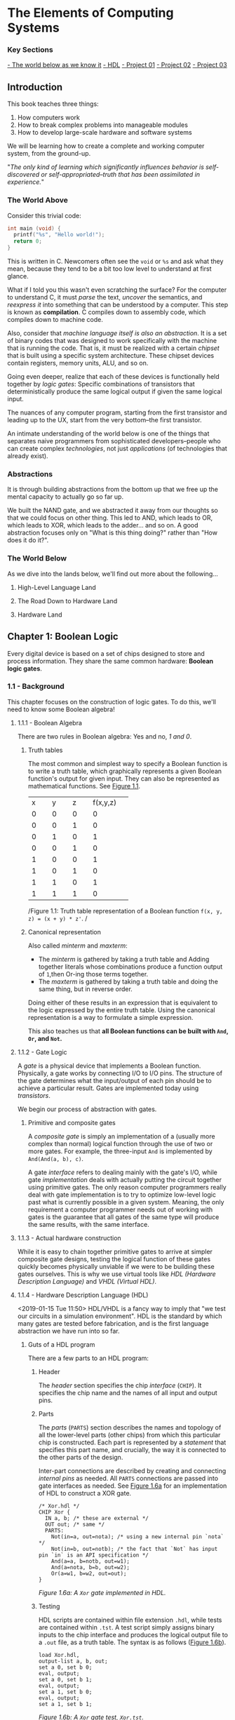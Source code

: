 * The Elements of Computing Systems
:PROPERTIES:
:Title: The Elements of Computing Systems
:Author: Noam Nisan, Shimon Schocken
:CATEGORY: nand2tetris
:END:
*** Key Sections

[[1-world-below][- The world below as we know it]]
[[1-hdl][- HDL]]
[[nand-project-01][- Project 01]]
[[nand-project-02][- Project 02]]
[[nand-project-03][- Project 03]]
** Introduction
This book teaches three things:

1. How computers work
2. How to break complex problems into manageable modules
3. How to develop large-scale hardware and software systems

We will be learning how to create a complete and working computer system, from the ground-up.

"/The only kind of learning which significantly influences behavior is self-discovered or self-appropriated--truth that has been assimilated in experience./"
*** The World Above
Consider this trivial code:

#+BEGIN_SRC C
int main (void) {
  printf("%s", "Hello world!");
  return 0;
}
#+END_SRC

This is written in C. Newcomers often see the =void= or =%s= and ask what they mean, because they tend to be a bit too low level to understand at first glance.

What if I told you this wasn't even scratching the surface? For the computer to understand C, it must /parse/ the text, /uncover/ the semantics, and /reexpress it/ into something that can be understood by a computer. This step is known as *compilation*. C compiles down to assembly code, which compiles down to machine code.

Also, consider that /machine language itself is also an abstraction/. It is a set of binary codes that was designed to work specifically with the machine that is running the code. That is, it must be realized with a certain /chipset/ that is built using a specific system architecture. These chipset devices contain registers, memory units, ALU, and so on.

Going even deeper, realize that each of these devices is functionally held together by /logic gates/: Specific combinations of transistors that deterministically produce the same logical output if given the same logical input.

The nuances of any computer program, starting from the first transistor and leading up to the UX, start from the very bottom--the first transistor.

An intimate understanding of the world below is one of the things that separates naive programmers from sophisticated developers--people who can create complex /technologies/, not just /applications/ (of technologies that already exist).
*** Abstractions
It is through building abstractions from the bottom up that we free up the mental capacity to actually go so far up.

We built the NAND gate, and we abstracted it away from our thoughts so that we could focus on other thing. This led to AND, which leads to OR, which leads to XOR, which leads to the adder... and so on. A good abstraction focuses only on "What is this thing doing?" rather than "How does it do it?".
*** The World Below
<<1-world-below>>
As we dive into the lands below, we'll find out more about the following...
**** High-Level Language Land
**** The Road Down to Hardware Land
**** Hardware Land
** Chapter 1: Boolean Logic
Every digital device is based on a set of chips designed to store and process information. They share the same common hardware: *Boolean logic gates*.
*** 1.1 - Background
This chapter focuses on the construction of logic gates. To do this, we'll need to know some Boolean algebra!
**** 1.1.1 - Boolean Algebra
There are two rules in Boolean algebra: Yes and no, /1 and 0/.
***** Truth tables
The most common and simplest way to specify a Boolean function is to write a truth table, which graphically represents a given Boolean function's output for given input. They can also be represented as mathematical functions. See [[fig-1.1][Figure 1.1]].

+--------+--------+--------+--------+
|x       |y       |z       |f(x,y,z)|
+--------+--------+--------+--------+
|0       |0       |0       |0       |
+--------+--------+--------+--------+
|0       |0       |1       |0       |
+--------+--------+--------+--------+
|0       |1       |0       |1       |
+--------+--------+--------+--------+
|0       |0       |1       |0       |
+--------+--------+--------+--------+
|1       |0       |0       |1       |
+--------+--------+--------+--------+
|1       |0       |1       |0       |
+--------+--------+--------+--------+
|1       |1       |0       |1       |
+--------+--------+--------+--------+
|1       |1       |1       |0       |
+--------+--------+--------+--------+
/Figure 1.1: Truth table representation of a Boolean function =f(x, y, z) = (x + y) * z'=. <<fig-1.1>>/
***** Canonical representation
Also called /minterm/ and /maxterm/:

- The /minterm/ is gathered by taking a truth table and Adding together literals whose combinations produce a function output of =1=,then Or-ing those terms together.
- The /maxterm/ is gathered by taking a truth table and doing the same thing, but in reverse order.

Doing either of these results in an expression that is equivalent to the logic expressed by the entire truth table. Using the canonical representation is a way to formulate a simple expression.

This also teaches us that *all Boolean functions can be built with =And=, =Or=, and =Not=.*
**** 1.1.2 - Gate Logic
A /gate/ is a physical device that implements a Boolean function. Physically, a gate works by connecting I/O to I/O pins. The structure of the gate determines what the input/output of each pin should be to achieve a particular result. Gates are implemented today using /transistors/.

We begin our process of abstraction with gates.
***** Primitive and composite gates
A /composite gate/ is simply an implementation of a (usually more complex than normal) logical function through the use of two or more gates. For example, the three-input =And= is implemented by =And(And(a, b), c)=.

A gate /interface/ refers to dealing mainly with the gate's I/O, while gate /implementation/ deals with actually putting the circuit together using primitive gates. The only reason computer programmers really deal with gate implementation is to try to optimize low-level logic past what is currently possible in a given system. Meaning, the only requirement a computer programmer needs out of working with gates is the guarantee that all gates of the same type will produce the same results, with the same interface.
**** 1.1.3 - Actual hardware construction
While it is easy to chain together primitive gates to arrive at simpler composite gate designs, testing the logical function of these gates quickly becomes physically unviable if we were to be building these gates ourselves. This is why we use virtual tools like /HDL (Hardware Description Language)/ and /VHDL (Virtual HDL)/.
**** 1.1.4 - Hardware Description Language (HDL) <<1-hdl>>
<2019-01-15 Tue 11:50>
HDL/VHDL is a fancy way to imply that "we test our circuits in a simulation environment". HDL is the standard by which many gates are tested before fabrication, and is the first language abstraction we have run into so far.
***** Guts of a HDL program
There are a few parts to an HDL program:
****** Header
The /header/ section specifies the chip /interface/ (=CHIP=). It specifies the chip name and the names of all input and output pins.
****** Parts
The /parts/ (=PARTS=) section describes the names and topology of all the lower-level parts (other chips) from which this particular chip is constructed. Each part is represented by a /statement/ that specifies this part name, and crucially, the way it is connected to the other parts of the design.

Inter-part connections are described by creating and connecting /internal pins/ as needed. All =PARTS= connections are passed into gate interfaces as needed. See [[1-fig-1.6a][Figure 1.6a]] for an implementation of HDL to construct a XOR gate.

#+BEGIN_SRC
/* Xor.hdl */
CHIP Xor {
  IN a, b; /* these are external */
  OUT out; /* same */
  PARTS:
    Not(in=a, out=nota); /* using a new internal pin `nota` */
    Not(in=b, out=notb); /* the fact that `Not` has input pin `in` is an API specification */
    And(a=a, b=notb, out=w1);
    And(a=nota, b=b, out=w2);
    Or(a=w1, b=w2, out=out);
}
#+END_SRC
/Figure 1.6a: A =Xor= gate implemented in HDL./ <<1-fig-1.6a>>
****** Testing
HDL scripts are contained within file extension =.hdl=, while tests are contained within =.tst=. A test script simply assigns binary inputs to the chip interface and produces the logical output file to a =.out= file, as a truth table. The syntax is as follows ([[1-fig-1.6b][Figure 1.6b]]).

#+BEGIN_SRC
load Xor.hdl,
output-list a, b, out;
set a 0, set b 0;
eval, output;
set a 0, set b 1;
eval, output;
set a 1, set b 0;
eval, output;
set a 1, set b 1;
#+END_SRC
/Figure 1.6b: A =Xor= gate test, =Xor.tst=./ <<1-fig-1.6b>>
**** 1.1.5 -  Hardware Simulation
Since HDL is a hardware construction /language/, the process of writing and debugging HDL programs is pretty much the same as in software development. If we were using a compiled language like C, we would send our raw code to a compiler to be translated into assembly. Instead, however, we use a /hardware simulator/.

A hardware simulator is also a computer program... it's really just a HDL compiler, but the purpose of HDL is very specific, hence the name of the compiler.
*** 1.2 - Specification
Now we will specify a typical set of gates, each designed to carry out a common Boolean operation. We will be following these gates all the way to the design of a modern computer!
**** 1.2.1 - Nand
The truth table specification is as follows:
+-----+-----+----------+
|a    |b    |Nand(a, b)|
+-----+-----+----------+
|0    |0    |1         |
|0    |1    |1         |
|1    |0    |1         |
|1    |1    |0         |
+-----+-----+----------+

The API specification is as follows:
#+BEGIN_SRC
Chip name: Nand
Inputs:    a, b
Outputs:   out
Function:  If a=b=1 then out=0 else out=1
Comment:   This gate is considered primitive and thus there is no need to implement it.
#+END_SRC
**** 1.2.2 - Basic Logic Gates
Here is the API specification for other basic logic gates.
***** Not
#+BEGIN_SRC
Chip name: Not
Inputs:    in
Outputs:   out
Function:  If in=0 then out=1 else out=0
#+END_SRC
***** And
#+BEGIN_SRC
Chip name: And
Inputs:    a, b
Outputs:   out
Function:  If a=b=1 then out=1 else out=0
#+END_SRC
***** Or
#+BEGIN_SRC
Chip name: Or
Inputs:    a, b
Outputs:   out
Function:  If a=1 or b=1 then out=1 else out=0
#+END_SRC
***** Multiplexor
#+BEGIN_SRC
Chip name: Mux
Inputs:    a, b, sel
Outputs:   out
Function:  If sel=0 then out=a else out=b
#+END_SRC

A multiplexor is a three-input gate that uses one of the inputs as a /selection bit/, and picks either =a= or =b= as its output depending on that selection bit. (=a= and =b= are usually the result of other input functions!)
***** Demultiplexor
#+BEGIN_SRC
Chip name: DMux
Inputs:    in, sel
Outputs:   a, b
Function:  If sel=0 then {a=in, b=0} else {a=0, b=in}
#+END_SRC
A demultiplexor is similar in that it takes in a single input plus a selection bit, then produces two outputs. One of the outputs (=a= or =b=) is then assigned the value of =in= depending on the value of =sel=.
**** 1.2.3 - Multi-Bit Versions of Basic Gates
Today, computer hardware is typically designed to operate on multi-bit arrays, not just single bits. These are called /buses/. A 32-bit bus, for example, simply operates on 32 bits at once, taking in 32 inputs from an input bus, and outputting another 32 bits. The buses do not incorporate multiple gates /in series/, but rather /in parallel/, so that outputs are all individual.
**** 1.2.4 - Multi-Way Versions of Basic Gates
An /n-way/ gate, on the other hand, /does/ wire primitive gates in series. An /8-way =Or= gate/, for example, has eight input pins, =in[8]=, and produces a single output if any of those input pints are set to =1=.
***** The M-Way/N-Bit Multiplexor
Multiplexors used multi-bit multi-way are essential in constructing computer platforms. Let's break it down:

A *16-bit multiplexor* consists of an input =in[16]= plus selection bit =sel=, and an output =out[16]=:
#+BEGIN_SRC
Chip name: Mux4
Inputs:    in[16], sel
Outputs:   out[16]
Function:  If sel=0 then for i=0...15 out[i]=a[i] ... else out[i]=b[i]
#+END_SRC

A *4-way multiplexor* consists of an input =in[4]= plus two selection bits, corresponding to the number of possible input permutations, and a single output:
#+BEGIN_SRC
Chip name: Mux4Way
Inputs:    in[4], sel0, sel1
Outputs:   out
Function:  If Nand(sel0, sel1) then out=in[0], if sel0, Not(sel1) then out=in[1] ... etc.
#+END_SRC

A *16-bit, 4-way multiplexor* consists of four 16-bit inputs =a[16], b[16], c[16], d[16]= plus two selection bits and an output =out[16]=:
#+BEGIN_SRC
Chip name: Mux4Way16
Inputs:    a[16], b[16], c[16], d[16], sel[2]
Outputs:   out[16]
Function:  If sel=00 then out=a, if sel=01 then out=b, ... etc.
#+END_SRC
Note what is special about this chip: *It takes 4 possible 16-bit inputs, and turns it into one 16-bit output.* The usefulness of a selection bit is now much more obvious!
*** 1.3 - Implementation
Primitive gates are our elementary building blocks. In particular, we will build an entire computing system off of just one primitive gate: =Nand=. The following primitive gates can be build using just Nand: =Nand -> Not -> And -> Or/Xor -> Mux/DMux -> Multi-bit primitives -> Multi-bit Mux -> Multi-way=
*** 1.4 & 1.5 - Perspective and Project
We use =Nand= as our single primitive as a means of teaching, though it is not the only way to build computer systems from the ground up. We can study /digital design/ or /logic design/ for more in-depth knowledge.
**** DONE Project 01 <<nand-project-01>>
([[file:~/git-repos/nand2tetris/01][completed project files)]]

- OBJECTIVE :: Implement all the logic gates presented in the chapter. The only building blocks that you can use are primitive Nand gates and the composite gates that you will gradually build on top of them.
- RESOURCES :: Use the hardware simulator provided by /nand2tetris/. All chips should be implemented in HDL, with accompanying tests. Some HDL files or test files are missing, and it is our job to figure out how to re-implement those.
- CONTRACT :: When loaded into the hardware simulator, our chip design should produce the outputs listed in the supplied =.cmp= file.
- STEPS ::
- Read Appendix A1 - A6.
- Go through the /hardware simulator tutorial/ parts I, II, and III.
- Build and simulate all the chips specified in =projects/01=.

<2019-01-16 Wed>
***** DONE Project log
CLOSED: [2019-01-16 Wed 08:52]
****** DONE And
CLOSED: [2019-01-15 Tue 15:34]
******* =builtIn= directory must be relative to a script's root directory or included in the script folder itself
****** DONE Or
CLOSED: [2019-01-15 Tue 15:31]
****** DONE Xor
CLOSED: [2019-01-15 Tue 16:25]
******* scratch
#+BEGIN_SRC
MINTERM a'b + ab' = f(a, b)
#+END_SRC
****** DONE Mux
CLOSED: [2019-01-15 Tue 16:25]
******* scratch
#+BEGIN_SRC
ALIAS sel = s
MINTERM: f(a, b, s) = a'bs + ab's' + abs' + abs
DISTRIBUTIVE:
  f(a, b, s) = a'bs + a(b's' + bs' + bs)
             = a'bs + a(b(s + s') + b's')
             = a'bs + a(b + b's')
             = a'bs + ab + ab's'
             = as' + bs
#+END_SRC
****** DONE DMux
CLOSED: [2019-01-15 Tue 20:23]
******* scratch
#+BEGIN_SRC
IN: in, sel
OUT: a, b
ALIAS x = in
ALIAS y = sel
MINTERMS(a): xy'
MINTERMS(b): xy
#+END_SRC

*minterms/maxterms can be isolated by output and then superimposed*
****** DONE And16
CLOSED: [2019-01-15 Tue 20:35]
****** DONE Or16
CLOSED: [2019-01-15 Tue 20:37]
****** DONE Mux16
CLOSED: [2019-01-15 Tue 20:40]
****** DONE Mux4Way16
CLOSED: [2019-01-16 Wed 08:30]
******* scratch
*logic design involves a lot of looking for bitwise patterns and applying gradual abstractions*
****** DONE Mux8Way16
CLOSED: [2019-01-16 Wed 08:36]
****** DONE DMux4Way
CLOSED: [2019-01-16 Wed 08:46]
****** DONE DMux8Way
CLOSED: [2019-01-16 Wed 08:52]
*** Appendix A (A1 - A6): Hardware Description Language (HDL)
**** A.1 - HDL Program Example
[[a1-fig-a.1][Figure A.1]] specifies a chip that accepts two three-bit numbers and outputs whether they are equal or not.

#+BEGIN_SRC
Chip name: Eq3
Inputs:    a[3], b[3]
Outputs:   out
Function:  If a=b then out=1 else 0

CHIP Eq3 {
  IN a[3], b[3];
  OUT out;
  PARTS:
    Xor(a=a[0], b=b[0], out=c0);
    Xor(a=a[1], b=b[1], out=c1);
    Xor(a=a[2], b=b[2], out=c2);
    Or(a=c0, b=c1, out=c01); /* check if first bit and second bit are equal */
    Or(a=c01, b=c2, out=neq); /* check if first, second, third bit are equal */
    Not(in=neq, out=out);
}
#+END_SRC
/Figure A.1. <<a1-fig-a.1>>/
***** HDL API
Ths HDL bundled with the book contains a standard library =builtIn=. Parts can be referenced from this library by using =BUILTIN [built-in component]=.
** Chapter 2: Boolean Arithmetic
[2019-01-16 Wed 18:25]

In this chapter we build gate logic designs that represent numbers /and perform arithmetic operations on them/. We will go from all the basic gates we did in chapter 1, all the way to an *Arithmetic Logic Unit (ALU)* at the end of the chapter! In the following chapters we will build up to a fully functioning CPU.
*** Coursera Unit 2.1: Binary Numbers
In previous chapters, we've worked only with turning boolean values into more boolean values. However, binary can be used to represent "normal" arithmetic just as in decimal or other number systems.
*** Coursera Unit 2.2: Binary Addition
(this is fundamental and for the most part i know all of this)
*** Coursera Unit 2.3: Negative Numbers
We know that an =n=-digit /unsigned/ binary number can represent =2^n= values. For example, a 3-bit bus can have 8 (=2^3=) possible values.

That happens to be the same for /signed/ binary numbers. All we have to do is look at the leftmost bit; if it's =1=, then the number is negative, else it's positive.
**** 2's complement - Calculating signed binary numbers
***** Negation
An =n=-bit negative number =-x= can be thought of as =2^n - x=.
***** Bitwise negation
To negate a number in binary, we use *2's complement*. This is done by taking the /1's complement/ (flip all the bits) and adding 1:

#+BEGIN_SRC
3 = 0b0011
-3 = ^0b0011
   = 0b1100 + 1
   = 0b1101
#+END_SRC
*** Coursera Unit 2.4: ALU
The ALU is the brain-child of John Von Neumann. In Von Neumann Architecture,

=[INPUT] -> [MEMORY] <-> [CPU: {ALU | CONTROL}] -> [OUTPUT]=

the ALU exists within the CPU and is a central part in communicating with a computer's memory and output.
**** ALU specification
#+BEGIN_SRC
Chip name: ALU
Inputs:    in1, in2, f (where f is one of a family of pre-defined logical functions)
Outputs:   f(in1, in2)
Function:  Dependent on f
#+END_SRC
**** The Hack ALU
We will be building a Hack Computer in this course, so let's build a Hack ALU!

Hack ALU specification:
#+BEGIN_SRC
Chip name: HackALU
Inputs:    x[16], y[16], zx, nx, zy, ny, f, no
Outputs:   out[16], zr, ng
Function:  Many pre-defined functions defined by control bits
#+END_SRC
:w

The six control bits =zx, nx, zy, ny, f, no= define a /directive/ for the Hack ALU. It will compute many functions based on their input; for example, =000111= tells the ALU to compute =y - x=.
**** Hack ALU control bits
- =zx= - =if zx then x\=0=
- =nx= - =if nx then x\=!x=
- =zy= - =if zy then y\=0=
- =ny= - =if ny then y\=!y=
- =f= - =if f then out\=x+y else out\=x&y=
- =no= - ~if no then out\=!out~

The six control bits combine a /superposition/ of each of the functions specified by each bit. That is: =F(x, y) = z(x) + n(x) + z(y) + n(y) + f(x, y)=. This means that *the Hack ALU can compute any of 64 different function combinations.*
***** Example: Compute !x
- IN :: ~x=0b1100~ ~y=1011~
- CONTROL BITS :: =001101=

#+BEGIN_SRC
n(x) = 0: x = 1100
z(x) = 0: x = 1100
n(y) = 1: y = 0000
z(y) = 1: y = 1111
f(x, y) = 0:
  x & y = 1100
no = 1: out = 0011 === !x
#+END_SRC
***** Caveat
The ALU is just an implementation /of an abstraction/ of the previous basic logic gates we've created before. There is nothing too magical about it, other than the fact that somebody decided to combine a bunch of (very useful) bitwise functions into one unit.
**** Output control bits
- =zr= - ~if out=0 then zr=1 else 0~
- =ng= - ~if out<0 then ng=1 else 0~
***** Caveat
This becomes important a bit later down the line when we build a CPU!
**** Perspective
The Hack ALU is ideal for teaching purposes because of its simplicity, elegance, and ease of implementation. The bitwise functions it covers are fairly straightforward; they are visibly based off of early abstractions.

As we said before, the ALU is just putting a bunch of our previous chips into one chip!
*** Project 02 <<nand-project-02>>
- GIVEN :: All the chips built in Project 01!
- OBJECTIVE :: Build the a =HalfAdder=, =FullAdder=, =Add16=. =Inc16=, and =ALU=.
  - Note that these chips are all computational chips, going from simple to more complex.
  - Going from our previous example, we can see the trends we've been emphasizing regarding computational chips being simple extensions of basic logic gates. For example:
    - A =HalfAdder= has two outputs, =sum= and =carry=. Its truth table indicates that it can be implemented with just two basic chips: ~sum(a, b) = Xor(a, b)~ and ~carry(a, b) = And(a, b)~.
**** scratch
***** DONE HalfAdder
CLOSED: [2019-01-17 Thu 09:28]
+-----+-----+-----+-----+
|a    |b    |sum  |carry|
+-----+-----+-----+-----+
|0    |0    |0    |0    |
|0    |1    |1    |0    |
|1    |0    |1    |0    |
|1    |1    |0    |1    |
+-----+-----+-----+-----+
#+BEGIN_SRC
MINTERMS(sum):   a'b + ab'
MINTERMS(carry): ab
#+END_SRC
***** DONE FullAdder
CLOSED: [2019-01-17 Thu 09:39]
+-----+-----+-----+-----+-----+
|a    |b    |c    |sum  |carry|
+-----+-----+-----+-----+-----+
|0    |0    |0    |0    |0    |
|0    |0    |1    |1    |0    |
|0    |1    |0    |1    |0    |
|0    |1    |1    |0    |1    |
|1    |0    |0    |1    |0    |
|1    |0    |1    |0    |1    |
|1    |1    |0    |0    |1    |
|1    |1    |1    |1    |1    |
+-----+-----+-----+-----+-----+
#+BEGIN_SRC
MINTERMS(sum):   a'b'c + a'bc' + ab'c' + abc
  = a'(b'c + bc') + a(b'c' + bc)

MINTERMS(carry): a'bc + ab'c + abc' + abc
  = a(b'c + bc' + bc) + a'bc
  = a(b'c + b) + a'bc
  = ab'c + ab + a'bc
  = ab + ac + bc
#+END_SRC
***** DONE Add16 (16-bit adder)
CLOSED: [2019-01-17 Thu 09:50]
chain together a bunch of full adders
***** DONE Inc16 (16-bit incrementor)
CLOSED: [2019-01-17 Thu 09:52]
***** DONE ALU
CLOSED: [2019-01-17 Thu 10:16]
****** Chapter 2.3 - Implementation
This ALU can be reduced to implementing simple Boolean operations based on the ALU's six control bits. To start:
******* DONE implement a 16-bit input according to =nx= and =zx=
CLOSED: [2019-01-17 Thu 10:08]
******* DONE implement a 16-bit input according to =ny= and =zy=
CLOSED: [2019-01-17 Thu 10:08]
******* DONE pipe the results of =nxzx= and =nyzy= into the remaining input pins
CLOSED: [2019-01-17 Thu 10:16]
*** Perspective
*In any given computer, the overall functionality of the hardware/software platform is delivered jointly by the ALU and OS that runs on top of it.* When designing a new computer system, the decisions made when designing an ALU are a constant cost/performance tradoff.

*The general rule is that hardware implementations of arithmetic/logic are more expensive, but higher performing. Software abstractions are the opposite.*

The Hack ALU built in this course is designed to build off of previous chapters, and won't necessarily reflect most common ALU design decisions.
** Chapter 3: Sequential Logic
Chapters 1 and 2 covered /combinational chips/, in that the functions they compute depend solely on their input values. They are great for fast, high-performing requirements, but are unviable if we need our chips to maintain /state/.

/Sequential chips/ are what memory devices are made of; memory chips by definition are stateful. This chapter introduces the concepts of *synchronization*, *clocking*, and *feedback loops*, all of which are used to manipulate bits to be stateful. The name "sequential" comes from the fact that a sequential chip's output depends also on what was input in the /sequence/ before the current one.

We will start by building a very low-level sequential gate called a *flip-flop*. Flip-flops can be thought of as the building blocks for most sequential chips.
*** 3.1 - Background
Sequential logic chips are based on memory. Memory is based on time; we can remember /now/ something that happened /before/. *To implement memory, we must "implement" time.*
**** The Clock
In most computers, the passage of time is represented by a master clock which constantly alternates between two signal states. The output of this clock is fed to every sequential chip throughout an entire computer platform. We call the phases of this clock /low-high/, /0-1/, /tick-tock/, etc. Where ~out(0) = tick~ and ~out(1) = tock~.
**** Flip-Flops
Also called *DFFs* (/data flip-flops/). A DFF's interface consists of a single-bit data input and a single-bit data output, along with a clock input that is continuously changing. Taken together, the =data= input and =clock= input allow the DFF to implement some function ~out(t) = in(t-1)~. *A DFF simply outputs the input from the previous time cycle.*

DFFs are what we use as an elementary /stateful unit/. A very common example is a /register/.
**** Registers
A *register* is a storage device that can "remember" a value over time, implementing the storage behavior ~out(t) = out(t-1)~.

This means that *a register can be implemented from DFF simply by feeding the output of the DFF back into the input*. In order for a register to be able to handle both ~out = in(t-1)~ (write functionality) and ~out = out(t-1)~ (read functionality), we must use a conditional directive. Fortunately we can do this with a multiplexor, whose sole purpose is to select read/write based on a =load= variable.

Like in many of our low-level abstractions, once we've figured this out, we can make registers of any size, or /width/. The multi-bit contents of a multi-bit register are sometimes called /words/.
**** Memories
Once we have the ability to represent words, we can proceed to build /memory banks/ of arbitrary length. In order to build *RAM*, for example, we can simply stack together a whole bunch of registers.
***** Random-access memory (RAM)
The distinguishing property of RAM comes from the "random" part. It should be able to access randomly chosen words; *any word in the memory, /irrespective of its physical location/, should have the same access speed as any other word*. This requirement can be satisfied as follows:

1. We assign each word in the /n/-register RAM a unique /address/.
2. Alongside the /n/-register RAM, we build a gate logic design that, given an address =j=, can select the individual register with that same address.
****** RAM architecture
A classical RAM device accepts three inputs: *data*, *address*, and *load bit*. The purpose of each of these pins:

- The /address/ specifies which RAM register should be accessed in the current time step.
- The /load bit/ specifies whether to *read* (i.e. access ~out = out(t - 1)~) or *write* (i.e. access ~out = in(t - 1)~).
  - In the case of a read operation, the RAM's output immediately emits the value of the selected register at =&j=.
  - In the case of a write operation, the register at =&j= saves the data provided by the data bit in the current time step.
- The /data/ input specifies what should be written to a memory address in the case of a write operation.

The basic design paramters of a RAM device are its data /width/ (register capacity/max. word size) and its /size/ (total number of words in memory). For reference, modrern computers typically utilize 32-bit- or 64-bit-wide RAMs whose sizes are up to billions of words.
**** Counters
A /counter/ is a sequential chip whose state is an integer number that increments every time unit. Its characteristic is ~out(t) = out(t - 1) + c~, where =c= is the amount by which to increment the count.

Implementation of a counter is simple; it requires only one register in series and positive feedback with an incrementor. The load bit of a counter is usually not utilized unless we need to manually write a value to the counter's memory, or otherwise alter it; any combinational chip can be used to affect the load bit of this counter.
**** Overview
All of the chips we've discussed so far are /sequential/. It turns out that all sequential chips employ DFF gates at some level of the abstraction.

Technically speaking, this is done by forming feedback loops in combination with a selection directive, typically a multiplexor.

*Combinational chips change their outputs with their inputs*, meaning they are zero-order with respect to time--~f(...in) = out(...in)~.

*Sequential chips change their outputs with their inputs /and/ with respect to time*--~f(t, ...in) = out(t, ...in)~. The term "sequential" also implies that they may only change w.r.t time, at most, every one clock cycle.
***** Caveat
Sequential chips like this are modeled /discretely/ (as in discrete math). If measured and modeled in continuous time, their outputs would actually be incredibly unstable, thus we choose to implement chips which are deterministic to exactly one clock cycle.

The advantage of this is that we get to model /every/ part of the computer architecture in a discrete time model, with the same deterministic properties applying for every part of our system. This proves crucial in later tasks like scheduling, context, and parallel computation (not threading!).

Low-level "race conditions" like in inputting data to an ALU (combinational) might pose problems if we didn't use sequential chips in some form or another. However, because a computer architecture is absolutely dependent on sequential devices, we don't have to care about these race conditions. All we need to do is design the clock cycle to be deterministic, in that *a clock cycle is slightly longer than the time it takes for a bit to travel the longest distance from one chip to another*, and only dealing with changes in state at the top of every clock cycle
*** 3.2 - Specification
The chips specified in this section:

- Data-flip-flops (DFFs)
- Registers (based on DFFs)
- Memory banks (based on registers)
- Counter chips (also based on registers)
**** 3.2.1 - Data-Flip-Flops
A DFF has a single-bit input and output. Specification:
#+BEGIN_SRC
Chip name:     DFF
Inputs:        in
Outputs:       out
Function:      out(t)=in(t-1)
Comment:       This clocked gate has a built-in implementation.
#+END_SRC

*DFFs are like the "sequential version of =Nand= gates"*, in that many sequential chips are really just a bunch of DFFs put together.

***** Fixed-time updating
At the top of each clock cycle, all DFFs in a computer system commit to their inputs during the previous time step. At all other times, the DFFs are "latched", meaning that any changes in their inputs don't immediately affect their outputs (until the next clock cycle).
**** 3.2.2 - Registers
A single-bit register, or /binary cell/, is designed to store a single bit of information. The chip interface consists of an data pin, load pin, and output pin. Specification:
#+BEGIN_SRC
Chip name:     Register
Inputs:        data, load
Outputs:       out
Function:      if load(t-1) out(t)=in(t-1) else out(t)=out(t-1)
#+END_SRC
***** Multi-bit registers
The implementation is nearly identical.
#+BEGIN_SRC
Chip name:     Register
Inputs:        data[16], load
Outputs:       out[16]
Function:      if load(t-1) out(t)=in(t-1) else out(t)=out(t-1)
#+END_SRC
**** 3.2.3 - Memory
A direct-access memory unit (i.e. RAM) is an array of =n= =w=-bit registers equipped with direct access circuitry (each of =n= cells is given an address and can hold a word of size =w=).

The RAM we will be building will be 16-bits wide, but will have varying sizes: =RAM8=, =RAM64=, =RAM512=, =RAM4K=, and =RAM16K=. All these chips have the same API:
#+BEGIN_SRC
Chip name:     RAMn // n = size, k = number of required address bits
Inputs:        in[16], address[k], load
Outputs:       out[16]
Function:      if load(t-1) then RAM[address(t-1)](t)=in(t-1)
#+END_SRC

***** Read/write
****** Read operations 
To read the contents of register number =m=, we send =&m= as the address input. The RAM's direct-access logic well select that register and emit its stored value to the output. *This operation is combinational*.

****** Write operations
To write a value =d= to the register =m=, we send =&m= into the address input and set the load bit to =true=. Direct access logic will again select that register, then store a new value =d=. The next read operation that occurs will cause a referenced =uint_t m* = d=. *This operation is sequential*.


**** 3.2.4 - Counter 
Consider a counter chip designed to contain the address of the instruction that the computer should fetch and execute next (/this falls under scheduling(?)/). In most cases, the counter must increment itself by 1 in each clock cycle, causing the computer to fetch the next instruction in the program. In other cases, such as a =jump= instruction, we want to be able to arbitrarily set the counter to some time step =n=, then have it continue its default behavior by then incrementing to =n+1=, =n+2=, etc. If there is any non-sequential (aka we need to jump, not sequential as in discrete time) /The only way we can implement this behavior is with a "loadable" and "resettable" counter./

Thus, we choose to implement counters similar to registers. They have two additional input pins, =inc= and =reset=. =inc= will cause the counter to increment its count by 1 if set to =true=, while =reset= will reset the counter to =0= if set to =true=. The =load= pin now serves so that we can affect the output with a multiplexed input fed to =in.=
#+BEGIN_SRC
Chip name:     PC // 16-bit counter
Inputs:        in[16], inc, load, reset
Outputs:       out[16]
Function:      if reset(t-1) then out(t)=0 else if load(t-1) then out(t)=in(t-1) else if inc(t-1) then out(t)=out(t-1)+1 else out(t)=out(t-1) 
#+END_SRC
*** 3.3 - Implementation 
**** Flip-Flop 
DFF gates can be implemented from lower-level logic gates. However, in this book we treat DFFs as primitive gates.

**** Register
Basically DFFs with positive feedback and controlled by a multiplexer.

**** Memory 
Combine =n= =w=-wide registers to make a memory bus of size =n=. We must provide this memory with a direct access system in order to read/write from any address in memory; this is done via an =address= pin. The =load= pin controls read/write; /read/ operations are combinational and take effect immediately upon access, while /write/ operations are sequential and take effect at the top of the next time step. The length of our input should be sufficient to access all =n= registers in memory; that is, if =n = 2^x=, then =input= should be =x=-bits long.

**** Counters 
A =w=-bit counter consists of a regular =w=-bit register plus combinational logic. The combinational logic can:

1. Compute the counting function (incrementor)
2. Put the counter in the right operating mode (=load=, =reset=, =inc=)

*** 3.4 - Perspective 
In this chapter, we considered the flip-flop to be the most primitive building block of all computer memory systems.

The usual approach in other books is to approach flip-flops as non-primitive, first starting from =Nand= gates as we have before. This requires some knowledge of controlling clock cycles and understanding of the effect of feedback loops on combinatorial circuits--in order to get to the point quickly, we just jump ahead to a stable flip-flop as our base.

Also, memory devices of modern computers /are not always constructed from standard flip-flops/. Instead, modern memory chips are usually carefully optimized and exploit the physical properties of the storage technology being used.

Other than these low-level details, everything that is considered an abstraction over flip-flops still remains standard today.

*** 3.5 - Project 03 
<<nand-project-03>>
[2019-01-18 Fri]
- GIVEN :: Hardware simulator, everything from this chapter and previous chapters.
- OBJECTIVE :: Build all the chips in this chapter. The only building blocks we can use are primitive DFF gates, chips that we will build on top of them ourselves, and chips described in previous chapters.

**** scratch 

***** DONE Bit (1-bit register) 
- State "DONE"       from "TODO"       [2019-01-18 Fri 11:06]
***** DONE Register (n-bit register)
- State "DONE"       from "TODO"       [2019-01-18 Fri 11:10]
***** DONE RAM8
- State "DONE"       from "TODO"       [2019-01-18 Fri 11:25]
***** DONE RAM64
- State "DONE"       from "TODO"       [2019-01-18 Fri 11:38]
***** DONE PC
- State "DONE"       from "TODO"       [2019-01-18 Fri 12:02]
conditions in low-level code often imply hierarchy

hierarchy in HDL starts from the lowest conditional clause and travels up
***** DONE RAM512
- State "DONE"       from "TODO"       [2019-01-18 Fri 12:10]
***** DONE RAM4K
- State "DONE"       from "TODO"       [2019-01-18 Fri 12:20]
***** DONE RAM16K

- State "DONE"       from "TODO"       [2019-01-18 Fri 12:20]
*** Appendix A (A7) - Sequential Chips 
**** A.7.1 - The Clock 
The simulator models the progression of time by supporting two operations called /tick/ and /tock/. They simulate a series of /time units/. Each /tick/ ends the first phase of a time unit and starts the second phase, while /tock/ ends the second phase of the current time unit and starts the first phase of the first.

During all /ticks/, the inputs of each sequential chip in the architecture are read and affect the chip's internal state.

During all /tocks/, the outputs of the chip are set to new values. The values of the output pins, regardless of a read/write operation, are deterministic to the end of each /tock/.

**** A.7.2 - Clocked Chips and Pins 
We can specify whether a pin should be clocked or not by =CLOCKED pin=. A =CLOCKED= pin will behave sequentially.

***** Caveat 
Any high-order pin =P= may have some lower-level pin implementation =Q=, that is =P= is an abstraction over =Q=. /if =Q= or any other child of =P= is clocked, then =P= is also clocked./
** Chapter 4: Machine Language 
A computer can be described /constructively/, by layout out its hardware platform and explaining how it's built from low-level chips.

It can also be described /abstractly/, by specifying its higher-level machine language capabilities. This is where the fun part starts. By focusing on low-level machine language code, we can understand how to manipulate the computer to run /any/ machine language program and complete our general-purpose build.

*Machine language* is the first line in the computer enterprise where hardware and software meet. It is a formalism designed to code low-level programs as a series of machine instructions. Because it is the first instance where abstract code is transformed into actual physical activity, *machine language can be thought of as both a programming tool and an integral part of computer hardware*.

*** 4.1 - Background 
**** 4.1.1 - Machines 
A /machine language/ can be viewed as a formalism designed to manipulate /memory/ using a /processor/ and a set of /registers/.

***** Memory  
The term /memory/ refers loosely to the collection of hardware devices that store data and instructions in a computer.

From a programmer's standpoint, all memories are identical. All have some word/location /width/ and an /address/. We're probably used to accessing memory in this way via =Memory[address]=.

***** Processor
The processor is normally called the /central processing unit (CPU)/. We have implemented the CPU in the past by designing an ALU and its control outputs. CPUs are capable of a fixed set of elementary operations, namely those defined by the ALU.

The difference between the ALU and the CPU is that the CPU gets its inputs either from memory or from user input, and can also write to memory or some other output. Thus, it interfaces with those two parts in Von Neumann's architecture rather than being isolated.

***** Registers
Because memory access becomes gradually slower as it gets more nested (need to mux/demux several times the more nested a bus gets), we often want to keep some high-speed, "lower-order" local memory close to the processor. This concept should be familiar: Oftentimes it is implemented as a *stack* or *heap*, depending on the higher-level language implementation.

**** 4.1.2 - Languages 
A machine language program is a series of coded instructions. For example, a typical instruction for a 16-bit machine might be: =1010001100011001=.

What does this mean? We don't know, at least without context! One possible implementation:

Each instruction might consist of four bytes, each of which contains some meaningful information. The first byte =1010= might be a CPU operation, and the remaining bytes may represent operands. Imagine that this is Lisp:

#+BEGIN_SRC lisp
(+ 3 1 9); +=1010, 3=0011, 1=0001, 9=1001 
#+END_SRC

We might end up compiling a Lisp command such as the one above down to machine code just as the 16-bit instruction says. The thing is, *the implementation of machine code is 100% dependent on the hardware architecture beneath it*.

***** Assembly
This is precisely the reason we prefer to think one step above machine language, with *assembly language*. We can more closely understand machine code if we abstract it by one level. For example, the instruction =1010001100011001= can be thought of in (Hack) ASM as:

#+BEGIN_SRC asm
ADD R3, R1, R9
#+END_SRC

The code above is much more easily understood now. It turns out we were right about the instruction =1010= representing =ADD=, however =3=, =1=, and =9= turned out to be /register addresses/, not word literals. In any case, ASM is significantly easier to work with than machine code and we will be relying on it to build the rest of our software implementation.

**** 4.1.3 - Commands 
***** Arithmetic and logic operations 
Like we've learned so far, every computer is required to perform basic arithmetic operations like addition and subtraction (multiplication and division are just repeated addition and subtraction) as well as Boolean logic operations. Some Hack ASM syntax:
#+BEGIN_SRC asm
ADD R2, R1, R3 ;; R2<-R1+R3, or "value at R2 gets value at R1 plus value at R3"
ADD R2, R1, foo ;; approximate C: int* r2 = &r2_addr; r2 = r1 + foo
AND R1, R1, R2 ;; approximate C: uint_8t r1 = r1_value; r1 = r1 & r2
#+END_SRC

***** Memory access
Most assembly commands that actually manipulate memory are in the form of =LOAD= and =STR= (store) commands. In order to actually access memory using those commands, we have different /addressing modes/. They are not necessarily globally adopted. Some common ones:

****** Immediate addressing
Immediate addressing is simply piping a literal memory address into our code. =LOAD R1, 67= writes the value at memory address =67= to register =R1=.

****** Direct addressing 
When we refer to a memory address by an alias, we use direct addressing. Say we defined =mem[67]= to have an alias =foo=. The resulting code: =LOAD R1, foo=

****** Indirect addressing 
This is how we handle pointers. Let's take this typical line of C code:
#+BEGIN_SRC c
int x;
int k = 6; // size of array
int* foo = malloc(k * sizeof(int));

int j = 4; // index of array value we wish to access
x = *(foo + j); // x gets value of foo[j]
#+END_SRC

In assembly:
#+BEGIN_SRC asm
;; let's just say we've predefined our memory allocation and array indices
ADD R1, foo, j ;; R1 gets foo+j
LOAD* R2, R1 ;; write pointer-to-R1 to R2
STR R2, x ;; alias R2 to x
#+END_SRC

****** Flow of control 
AKA /jump/ and /conditional/ directives.

******* Unconditional jumps
Defined by =JMP=. Usage: =JMP R1=. Simply specify instruction register to jump to. 

******* Conditional jumps 
Defined by several conditional directives, operating mostly on comparison-based clauses.

*** 4.2 - Hack Machine Language Specification
**** 4.2.1 - Overview
The Hack computer is a von Neumann platform. It is a 16-bit machine consisting of a CPU, two separate memory modules serving as /instruction memory/ and /data memory/, and two memory-mapped I/O devices: a screen and a keyboard.

***** Memory Address Spaces
We define two distrinct memory regions: an *instruction memory* and a *data memory*. Both are 16-bits wide and have a 15-bit address space, meaning that the maximum addressable size of each memory is 32k 16-bit words.

/Instruction memory/ holds programs that will be directly executed by the computer. It is read-only (by the computer), and programs are loaded into it externally (aka physically).

/Data memory/ is the regular storage unit of the computer.

***** Registers 
We have two 16-bit registers called =D= and =A=. They can be manipulated explicitly by instructions like ~A=D-1~ or ~D=!A~, both of which are either arithmetic or bitwise logic operations.

=D= is used solely to store data values, while =A= is both a data register /and/ an address register, which means that the contents of =A= can be interpted either as purely a data value, equivalent to an address in data memory, or equivalent to an address in instruction memory.

****** Using =A= as a data pointer 
Hack syntax mandates that memory access instructions operate on an implicit memory location named =M=, for example, ~D=M+1~. =M= /always/ refers to the memory word whose address is the current value of the =A= register. Thus, if we want =M= to point to memory address =&412=, we must set =A= to the literal value =412=.

****** Using =A= as an instruction pointer
In order to effect flow of control, we can also use =A= to operate on instruction memory. A =JMP= instruction in Hack does not specify a particular address. Instead, jump instructions /also/ implicitly refer to the literal value of =A= to identify which instruction pointer to jump to.

****** A-instructions and C-instructions 
Any memory operations in most machine languages, Hack included, requires two operations: One to fix the address we want to operate on, and another to actually do that operation. In Hack, we have /address instructions/ called *A-instructions*, and /compute instructions/ called *C-instructions*, which do exactly that.

**** 4.2.2 - The A-Instruction 
*The A-instruction is used to set the =A= register to a 15-bit value.*
#+BEGIN_SRC
A-instruction:  @value  // where `value` is a non-negative decimal number
                        // or a symbol referring to such number
#+END_SRC

This instruction causes the computer to store the specified value in the =A= register--=@5=, for example, stores the literal word =5= in the =A= register.

The =A= instruction is used for three different purposes:

1. It provides the only way to enter a constant into the computer under program control.
2. It sets the stage for a subsequent =C= instruction designed to manipulate a certain data memory location.
3. It sets the stage for a subsequent =C= instruction that specifies a jump.

To see =A= instructions in action, here's some C code compared with Hack machine language!
#+BEGIN_SRC c
// increments from 1 to 100
int i = 1;
int sum = 0;

while (i <= 100) {
  sum += i;
  i++;
}
#+END_SRC

#+BEGIN_SRC nand2tetris
  @i // `i` refers to some address
  M=1
  @sum // `sum` refers to some address
  M=0 ; sum=0
(LOOP)
  @ni
  D=m // D=i
  @100
  D=D-A // D=i-100
  @END
  D;JGT // if (i-100)>0 goto END
  @i
  D=M
  @sum
  M=D+M // sum=sum+i
  @i
  M=M+1 // i=i+1
  @LOOP
  0;JMP // goto LOOP
(END)
  @END
  0;JMP // infinite loop, standard in hack to "terminate" programs
#+END_SRC

Some Hack conventions:

- We use uppercase to represent labels and lowercase to represent variables.
- All variables resolve to physical memory addresses.

**** 4.2.3 - The C-Instruction 
The *C-instruction* is what gets almost everything done in the Hack machine language. It answers three questions:

1. What do you want to compute?
2. Where do you want to store the computed value?
3. What do you want to do next?

#+BEGIN_SRC
C-instruction:  dest=comp;jump  // `dest` or `jump` may be empty
                                // if `dest` is empty, emit `=`
                                // if `jump` is empty, emit `;`
BINARY: [1, 1, 1, a] [c1, c2, c3, c4] [c5, c6, d1, d2] [d3, j1, j2, j3]
#+END_SRC

The leftmost bit is the C-instruction code, which is 1. The next two bits are insignificant as they aren't used.

The /comp/ field (=a=, =c1-=c6=) is a 6-bit array which instructs the ALU what to compute. The /dest/ field (=d1=-=d3=) instructs where to store the computed value (ALU output). The /jump/ field (=j1=-=j3=) specifies a jump condition, namely which command to fetch and execute next.

***** The computation specification 
If we look back to chapter 2, we'll see that the Hack ALU has six control pins which affect what computation the ALU will be doing. The /computation/ field specifies seven control pins via pins =a= and =c1-c6=, meaning we can execute one of 128 possible functions based on this field.

Suppose we want to set a register =x= to 2, and then compute =D-x=? The corresponding code would be:
#+BEGIN_SRC nand2tetris
@x // assuming `x` is a valid register
M=2
D=D-A
#+END_SRC 

The corresponding /C-instruction/ we used in that example was =1110 1001 1000 0000=.

***** The destination specification 
The /destination specification/ specifies *where* to put the results of our computation. It is a 3-bit array, where the first and second =d=-bits specify whether to store the computed value in the =A= register or =D= register, while the third bit specifies whether or not to store the computed value in =M=.

What if we want to increment the value of =Memory[7]=, and also store the value in =D=? The corresponding machine language instruction would be:

#+BEGIN_SRC binary
0000 0000 0000 0111 ;; @7
1111 1101 1101 1000 ;; MD=M+1
#+END_SRC

A table of =d=-field mnemonics:
+----------------+----------------+----------------+---------+----------------------+
|d1              |d2              |d3              |Mnemonic |Destination           |
+----------------+----------------+----------------+---------+----------------------+
|0               |0               |0               |null     |value not stored      |
|0               |0               |1               |M        |Memory[A]             |
|0               |1               |0               |D        |D register            |
|0               |1               |1               |MD       |Memory[A] and D reg.  |
|1               |0               |0               |A        |A register            |
|1               |0               |1               |AM       |A register and Mem[A] |
|1               |1               |0               |AD       |A reg. and D reg.     |
|1               |1               |1               |AMD      |A, M[A], D            |
+----------------+----------------+----------------+---------+----------------------+

***** The jump specification 
The /jump/ field of the C-instruction tells the computer what to do next. There are two possibilities:

1. The computer should either fetch and execute the next instruction in the program, or
2. It should fetch and execute an instruction from somewhere else in the program.
3. If #2 applies, then "somewhere else" refers to the value in the =A= register.

Whether or not a jump should actually materialize depends on the three =j=-bits /and/ on the ALU output value. This is because there are several jump commands which rely on the ALU output.

A table of =j=-field mnemonics: 
+----------------+----------------+----------------+---------+----------------------+
|j1              |j2              |j3              |Mnemonic |Effect                |
+----------------+----------------+----------------+---------+----------------------+
|0               |0               |0               |null     |no jump               |
|0               |0               |1               |JGT      |if out > 0 jump       |
|0               |1               |0               |JEQ      |if out = 0 jump       |
|0               |1               |1               |JGE      |if out >= 0 jump      |
|1               |0               |0               |JLT      |If out < 0 jump       |
|1               |0               |1               |JNE      |If out != 0 jump      |
|1               |1               |0               |JLE      |If out <= 0 jump      |
|1               |1               |1               |JMP      |unconditional jump    |
+----------------+----------------+----------------+---------+----------------------+

***** Conflicting uses of a register  
Key usesof the =A= register is to specify a /data memory/ location for a C-instruction's =c=-field, or to specify an /instruction memory/ location for a jump. Thus, because the =A= register can be used to store data related to both data memory and instruction memory, *we should not use =M= when referring to instruction memory*.

**** 4.2.4 - Symbols 
Assembly symbols can refer to memory addresses using either constants or symbols. We introduce those to assembly in three ways:

- Predefined symbols :: A special subet of RAM addresses can be referred to by any assembly program using the following:
  - Virtual registers :: =R0= to =R15= are predefined to refer to RAM addresses 0 to 15.
  - Predefined pointers :: =SP=, =LCL=, =ARG=, =THIS=, and =THAT= are predefined to refer to RAM addresses 0 to 4.
  - I/O pointers :: =SCREEN= and =KBD= refer to I/O pins, specifically =0x4000= (input) and =0x6000= (output).
- Label symbols :: These are user-defined which serve to label destinations of =goto= commands. They are usually surrounded by parentheses: =(LOOP)= and refer to a location in instruction memory.
- Variable symbols :: These are also user-defined. They are assigned RAM addresses sequentially, starting at address =16= (=0x0010=). 

**** 4.2.5 - Input/Output Handling 

***** Screen 
The Hack computer has a bitmapped 512x256 black/white screen, which is contained within a contingent block of memory starting at =0x4000=. Each row in the physical screen is represented by 32 consecutive 16-bit words. Thus, the pixel at row =r= from the top and column =c= from the left is stored at memory location: =RAM[0x4000 + r * 32 + c / 16]=. To write to the screen, simply set a screen bit to 1; to erase from the screen, set a screen bit to 0.

***** Keyboard 
The Hack computer interfaces with a physical keyboard via a single-word memory register, located at =RAM[0x6000]=. Whenever a key is typed, its ASCII code appears as a word at =0x6000=. When no key is being pressed, a =0= appears at that address. The Hack computer uses additional keycodes in addition to the ASCII specification; they are listed in the book.

**** 4.2.6 - Syntax Conventions and File Format 

***** Binary code files 
Stored under extention =.hack=. Each line consists of a sixteen-bit instruction. The binary code represented by the file's /n/th line is stored in address /n/ of instruction memory.

***** ASM files 
Stored under extension =.asm=.

***** Constants and symbols 
Constants must be non-negative and are always written in decimal notation. A user-defined /symbol/ can be any sequence of letters, digits, undescores, dots, dollar signs, or colons. Symbols can't begin with numbers.

***** Comments 
=//=

***** Whitespace
Don't worry about it!

***** Case conventions 
All ASM mnemonics should be written in uppercase. Variable names should be in lowercase.

*** 4.3 - Perspective 
The Hack machine language is almost as simple as machine languages get. Most computers have more instructions, more data types, more registers... more of everything.

We can describe Hack as a "1/2 address machine". Since there's no room to pack both an instruction code and a 15-bit address in the 16-bit instruction format, it basically takes twice as many instructions in Hack as it does another machine language. It is for this reason that Hack ASM mostly consists of =A=-instructions followed by =C=-instructions.

The /assembler/ is the piece of architecture that is responsible for compiling our ASM into machine code. We will tackle this in another chapter.

*** 4.4 - Project 
- OBJECTIVE :: Get a taste of low-level progrmaming in ASM, and get acquainted with the Hack computer platform.
- CONTRACT :: Write and test the two programs as follows:
  - /Multiplication program/ =Mult.asm= :: The inputs of this program are the current values stored into =R0= and =R1=. The program computes =R0 * R1= and stores the result in =R2=.  We assume that ~R0 >= 0~, ~R1 >= 0~, and ~R0 * R1 < 32768~.
  - /I/O-Handling Program/ =Fill.asm= :: This program runs an infinite loop that listens to the keybaord input. When a key is pressed, the program blackens the screen (writes a "1" to every pixel). When no key is pressed, the screen is cleared. The screen should maintain its "on" state for as long as any key is being pressed and held. 

**** TODO =Mult= 
**** TODO =Fill= 




